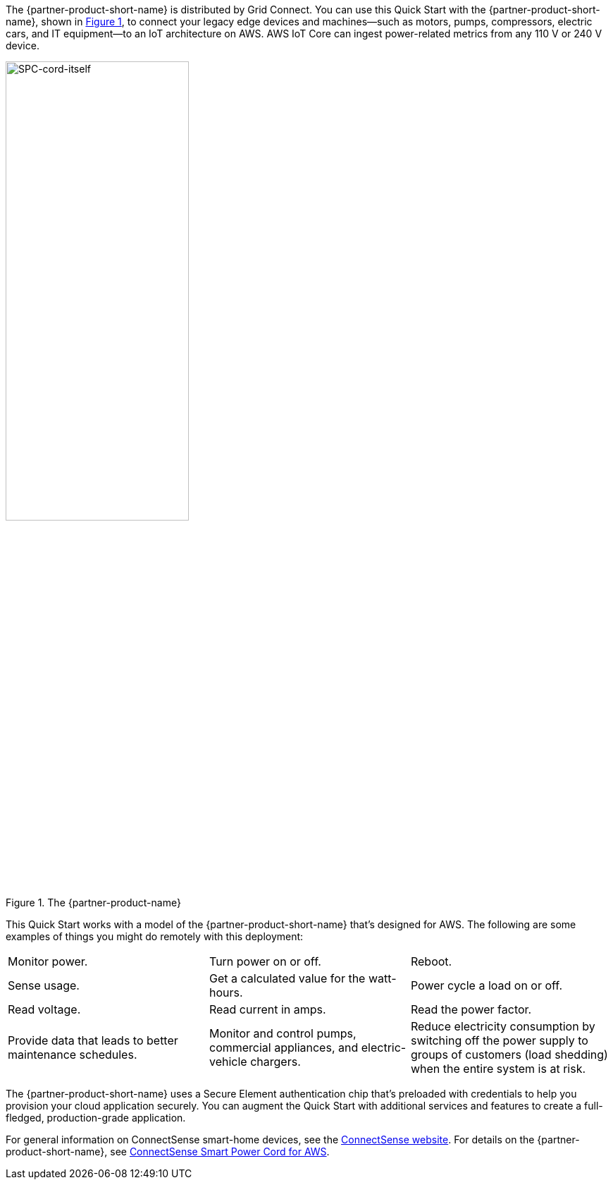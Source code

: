 :xrefstyle: short

The {partner-product-short-name} is distributed by Grid Connect. You can use this Quick Start with the {partner-product-short-name}, shown in <<spc>>, to connect your legacy edge devices and machines—such as motors, pumps, compressors, electric cars, and IT equipment—to an IoT architecture on AWS. AWS IoT Core can ingest power-related metrics from any 110 V or 240 V device.

[#spc]
.The {partner-product-name}
image::../images/smart-power-cord.png[SPC-cord-itself, 55%]

This Quick Start works with a model of the {partner-product-short-name} that's designed for AWS. The following are some examples of things you might do remotely with this deployment: 
|===

| Monitor power. | Turn power on or off. | Reboot. 
| Sense usage. | Get a calculated value for the watt-hours. | Power cycle a load on or off. 
| Read voltage. | Read current in amps. | Read the power factor. 
| Provide data that leads to better maintenance schedules. | Monitor and control pumps, commercial appliances, and electric-vehicle chargers. | Reduce electricity consumption by switching off the power supply to groups of customers (load shedding) when the entire system is at risk. 
|===

The {partner-product-short-name} uses a Secure Element authentication chip that's preloaded with credentials to help you provision your cloud application securely. You can augment the Quick Start with additional services and features to create a full-fledged, production-grade application.

For general information on ConnectSense smart-home devices, see the https://iot.connectsense.com/[ConnectSense website^]. For details on the {partner-product-short-name}, see https://www.gridconnect.com/products/smart-power-cord-aws[ConnectSense Smart Power Cord for AWS^].